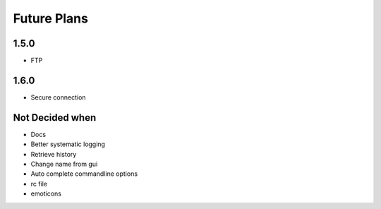 Future Plans
************

1.5.0
=====
* FTP 

1.6.0
=====
* Secure connection

Not Decided when
================
* Docs
* Better systematic logging
* Retrieve history
* Change name from gui
* Auto complete commandline options
* rc file
* emoticons
